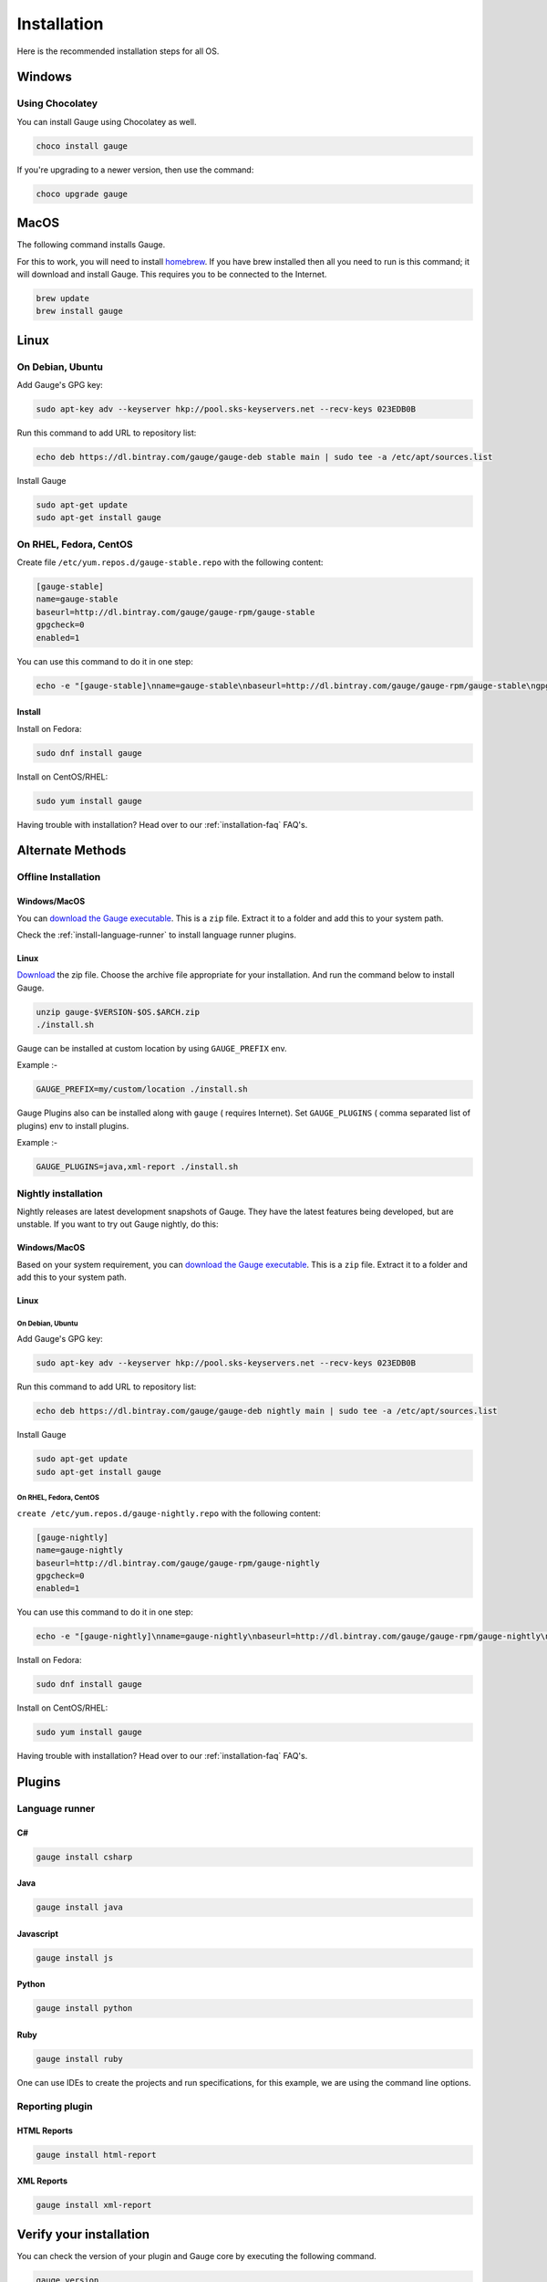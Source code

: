 .. _installing_gauge_recomd_options:

Installation
============

Here is the recommended installation steps for all OS.

Windows
-------

Using Chocolatey
^^^^^^^^^^^^^^^^
You can install Gauge using Chocolatey as well.

.. code-block:: console

    choco install gauge

If you're upgrading to a newer version, then use the command:

.. code-block:: console

    choco upgrade gauge

MacOS
-----

The following command installs Gauge.

For this to work, you will need to install `homebrew <http://brew.sh/>`__. If you have brew installed then all you need to run is this command; it will download and install Gauge. This requires you to be connected to the Internet.

.. code-block:: console

    brew update
    brew install gauge

Linux
-----

On Debian, Ubuntu
^^^^^^^^^^^^^^^^^

Add Gauge's GPG key:

.. code-block:: console

    sudo apt-key adv --keyserver hkp://pool.sks-keyservers.net --recv-keys 023EDB0B

Run this command to add URL to repository list:

.. code-block:: console

    echo deb https://dl.bintray.com/gauge/gauge-deb stable main | sudo tee -a /etc/apt/sources.list

Install Gauge

.. code-block:: console

    sudo apt-get update
    sudo apt-get install gauge


On RHEL, Fedora, CentOS
^^^^^^^^^^^^^^^^^^^^^^^

Create file ``/etc/yum.repos.d/gauge-stable.repo`` with the following content:

.. code-block:: text

    [gauge-stable]
    name=gauge-stable
    baseurl=http://dl.bintray.com/gauge/gauge-rpm/gauge-stable
    gpgcheck=0
    enabled=1

You can use this command to do it in one step:

.. code-block:: console

    echo -e "[gauge-stable]\nname=gauge-stable\nbaseurl=http://dl.bintray.com/gauge/gauge-rpm/gauge-stable\ngpgcheck=0\nenabled=1" | sudo tee /etc/yum.repos.d/gauge-stable.repo

Install
+++++++

Install on Fedora:

.. code-block:: console

    sudo dnf install gauge

Install on CentOS/RHEL:

.. code-block:: console

    sudo yum install gauge

Having trouble with installation? Head over to our :ref:`installation-faq` FAQ's.

Alternate Methods
-----------------

Offline Installation
^^^^^^^^^^^^^^^^^^^^

Windows/MacOS
+++++++++++++

You can `download the Gauge executable <http://gauge.org/get-started.html>`__. This is a ``zip`` file. Extract it to a folder and add this to your system path.

Check the :ref:`install-language-runner` to install language runner plugins.

Linux
+++++

`Download <http://gauge.org/get-started.html>`__ the zip file. Choose the
archive file appropriate for your installation. And run the command
below to install Gauge.

.. code-block:: console

    unzip gauge-$VERSION-$OS.$ARCH.zip
    ./install.sh

Gauge can be installed at custom location by using ``GAUGE_PREFIX`` env.

Example :-

.. code-block:: console

    GAUGE_PREFIX=my/custom/location ./install.sh

Gauge Plugins also can be installed along with ``gauge`` ( requires Internet). Set ``GAUGE_PLUGINS`` ( comma separated list of plugins) env to install plugins.

Example :-

.. code-block:: console

    GAUGE_PLUGINS=java,xml-report ./install.sh

Nightly installation
^^^^^^^^^^^^^^^^^^^^

Nightly releases are latest development snapshots of Gauge. They have
the latest features being developed, but are unstable. If you want to
try out Gauge nightly, do this:

Windows/MacOS
+++++++++++++

Based on your system requirement, you can `download the Gauge executable <https://bintray.com/gauge/Gauge/Nightly/>`__. This is a ``zip`` file. Extract it to a folder and add this to your system path.

Linux
+++++

On Debian, Ubuntu
#################

Add Gauge's GPG key:

.. code-block:: console

    sudo apt-key adv --keyserver hkp://pool.sks-keyservers.net --recv-keys 023EDB0B

Run this command to add URL to repository list:

.. code-block:: console

    echo deb https://dl.bintray.com/gauge/gauge-deb nightly main | sudo tee -a /etc/apt/sources.list

Install Gauge

.. code-block:: console

    sudo apt-get update
    sudo apt-get install gauge


On RHEL, Fedora, CentOS
#######################

``create /etc/yum.repos.d/gauge-nightly.repo`` with the following content:

.. code-block:: text

    [gauge-nightly]
    name=gauge-nightly
    baseurl=http://dl.bintray.com/gauge/gauge-rpm/gauge-nightly
    gpgcheck=0
    enabled=1

You can use this command to do it in one step:

.. code-block:: console

    echo -e "[gauge-nightly]\nname=gauge-nightly\nbaseurl=http://dl.bintray.com/gauge/gauge-rpm/gauge-nightly\ngpgcheck=0\nenabled=1" | sudo tee /etc/yum.repos.d/gauge-nightly.repo

Install on Fedora:

.. code-block:: console

    sudo dnf install gauge

Install on CentOS/RHEL:

.. code-block:: console

    sudo yum install gauge

Having trouble with installation? Head over to our :ref:`installation-faq` FAQ's.

Plugins
--------
.. _install-language-runner:

Language runner
^^^^^^^^^^^^^^^

C#
+++

.. code-block:: console

   gauge install csharp

Java
++++

.. code-block:: console

   gauge install java

Javascript
++++++++++

.. code-block:: console

   gauge install js

Python
++++++

.. code-block:: console

   gauge install python

Ruby
++++

.. code-block:: console

   gauge install ruby

One can use IDEs to create the projects and run specifications, for this
example, we are using the command line options.

Reporting plugin
^^^^^^^^^^^^^^^^^

HTML Reports
++++++++++++

.. code-block:: console

   gauge install html-report

XML Reports
++++++++++++

.. code-block:: console

   gauge install xml-report

Verify your installation
------------------------

You can check the version of your plugin and Gauge core by executing the
following command.

.. code-block:: console

   gauge version

If this enlists a version then you're intallation and initialisation is
has been successful. Your output will look like this:

.. code-block:: console

   Gauge version: <version number>

   Plugins
   -------
   plugin(<version number>)

You can read more about plugins :doc:`here <plugins>`.

If you have Gauge and your language runner installed, then see how you can :ref:`create a Gauge project <create_a_project>`.

Uninstallation
--------------

.. warning::
   If you plan to remove Gauge and the installed plugins, follow the steps in :ref:`plugins-uninstallation` first.

Gauge
^^^^^
To uninstall Gauge, run the following commands:

Windows
+++++++
Uninstallation using `choco <https://github.com/chocolatey/choco/wiki/CommandsUninstall>`__

.. code-block:: console

    choco uninstall gauge

OS X
++++
Uninstallation using `brew <https://docs.brew.sh/FAQ.html#how-do-i-uninstall-a-formula>`__

.. code-block:: console

    brew uninstall gauge

Debian, Ubuntu
++++++++++++++
Uninstallation using `apt-get <https://linux.die.net/man/8/apt-get>`__

.. code-block:: console

    sudo apt-get remove gauge

CentOS/RHEL
+++++++++++
Uninstallation using `yum <https://www.centos.org/docs/5/html/5.1/Deployment_Guide/s1-yum-useful-commands.html>`__

.. code-block:: console

    yum remove gauge

Fedora
++++++

.. code-block:: console

    dnf remove gauge

If Gauge is installed in custom location, user will have to remove
corresponding files/directory.

More on Gauge install location can be found :ref:`here <troubleshoot_gauge_installation>`.

Alternate Methods
+++++++++++++++++

.. _plugins-uninstallation:

Plugins
^^^^^^^^

Plugins can be uninstalled using the ``uninstall`` subcommand. The command is

``gauge uninstall <plugin-id>``

Example:

.. code-block:: console

   gauge uninstall java

To uninstall a specific version of the plugin, use the
``--version`` flag.

Example:

.. code-block:: console

   gauge uninstall java --version 0.3.2
